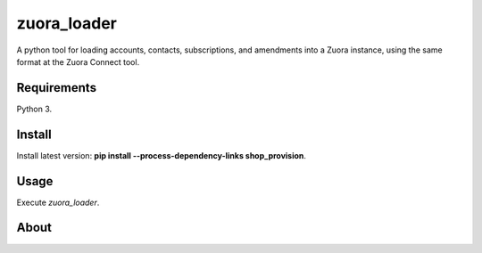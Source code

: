 zuora_loader
======

A python tool for loading accounts, contacts, subscriptions, and amendments into a Zuora instance, 
using the same format at the Zuora Connect tool.

Requirements
------------

Python 3.

Install
-------

Install latest version: **pip install --process-dependency-links shop_provision**.

Usage
-----

Execute *zuora_loader*.


About
-----

